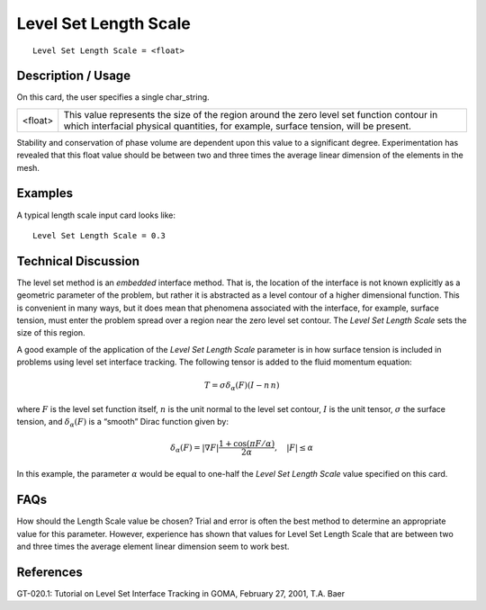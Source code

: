 **************************
**Level Set Length Scale**
**************************

::

	Level Set Length Scale = <float>

-----------------------
**Description / Usage**
-----------------------

On this card, the user specifies a single char_string.

=======================  ========================================================================
<float>                  This value represents the size of the region around the zero
                         level set function contour in which interfacial physical
                         quantities, for example, surface tension, will be present.
=======================  ========================================================================

Stability and conservation of phase volume are dependent upon this value to a
significant degree. Experimentation has revealed that this float value should be
between two and three times the average linear dimension of the elements in the mesh.

------------
**Examples**
------------

A typical length scale input card looks like:
::

	Level Set Length Scale = 0.3

-------------------------
**Technical Discussion**
-------------------------

The level set method is an *embedded* interface method. That is, the location of the
interface is not known explicitly as a geometric parameter of the problem, but rather it
is abstracted as a level contour of a higher dimensional function. This is convenient in
many ways, but it does mean that phenomena associated with the interface, for
example, surface tension, must enter the problem spread over a region near the zero
level set contour. The *Level Set Length Scale* sets the size of this region.

A good example of the application of the *Level Set Length Scale* parameter is in how
surface tension is included in problems using level set interface tracking. The following
tensor is added to the fluid momentum equation:

.. math:: 

   \underline{\underline{T}} = \sigma \delta_{\alpha} \left( F \right) \left( \underline{\underline{I}} - \underline{n} \,\underline{n} \right)

where :math:`F` is the level set function itself, :math:`\underline{n}` is the unit normal to the level
set contour, :math:`\underline{\underline{I}}` is the unit tensor, :math:`\sigma` the surface tension, and :math:`\delta_{\alpha} \left( F \right)` is a “smooth” Dirac
function given by:

.. math::

   \delta_{\alpha} \left( F \right) = \lvert \nabla F \rvert \frac{1 + \cos \left( \pi F/\alpha \right)}{2 \alpha}, \quad \lvert F \rvert \leq \alpha

In this example, the parameter :math:`\alpha` would be equal to one-half the *Level Set Length Scale*
value specified on this card.


--------
**FAQs**
--------

How should the Length Scale value be chosen? Trial and error is often the best method
to determine an appropriate value for this parameter. However, experience has shown
that values for Level Set Length Scale that are between two and three times the average
element linear dimension seem to work best.

--------------
**References**
--------------

GT-020.1: Tutorial on Level Set Interface Tracking in GOMA, February 27, 2001, T.A.
Baer

..
	 TODO - There are two equation pictures that I put in for someone to write. There is also a equation in line 53 between the comas that needs to be inserted. 
